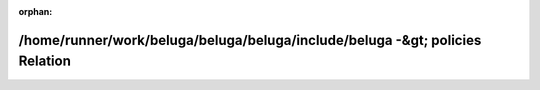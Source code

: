 .. meta::2f229ebc7b9757371ebc0521f590b4187e85cb6592cb26296ee772e5dd9d055585d66d5bc6b43df4058546cef4a67d1fb1cdecd309f18440bc0d8cf605f34d41

:orphan:

.. title:: Beluga: /home/runner/work/beluga/beluga/beluga/include/beluga -&gt; policies Relation

/home/runner/work/beluga/beluga/beluga/include/beluga -&gt; policies Relation
=============================================================================

.. container:: doxygen-content

   
   .. raw:: html
     :file: dir_000002_000009.html
